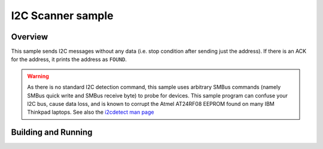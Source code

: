 .. _i2c_scanner:

I2C Scanner sample
##################

Overview
********
This sample sends I2C messages without any data (i.e. stop condition
after sending just the address). If there is an ACK for the
address, it prints the address as ``FOUND``.

.. warning:: As  there  is  no  standard I2C detection command, this sample
   uses arbitrary SMBus commands (namely SMBus quick write and SMBus
   receive byte) to probe for devices.  This sample program can confuse
   your I2C bus, cause data loss, and is known to corrupt
   the Atmel AT24RF08 EEPROM found on many IBM Thinkpad laptops.
   See also the `i2cdetect man page
   <http://manpages.ubuntu.com/manpages/bionic/man8/i2cdetect.8.html>`_

Building and Running
********************
.. zephyr-app-commands::
   :zephyr-app: samples/drivers/i2c_scanner
   :board: nrf52840_blip
   :conf: "prj.conf overlay-nrf52.conf"
   :goals: build flash
